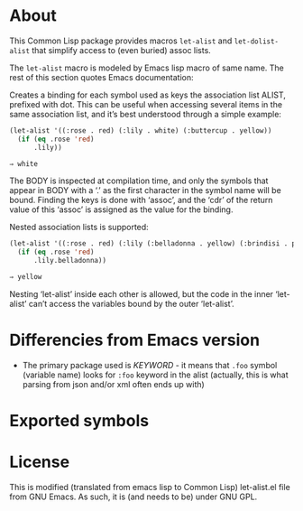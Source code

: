 * About

This Common Lisp package provides macros ~let-alist~ and ~let-dolist-alist~ that simplify access to (even buried) assoc lists.

The ~let-alist~ macro is modeled by Emacs lisp macro of same name. The rest of
this section quotes Emacs documentation:

Creates a binding for each symbol used as keys the association list ALIST,
prefixed with dot.  This can be useful when accessing several items in the same
association list, and it’s best understood through a simple example:

#+begin_src lisp
  (let-alist '((:rose . red) (:lily . white) (:buttercup . yellow))
    (if (eq .rose 'red)
        .lily))
       #+end_src

#+begin_src lisp
  ⇒ white
#+end_src

     The BODY is inspected at compilation time, and only the symbols
     that appear in BODY with a ‘.’ as the first character in the symbol
     name will be bound.  Finding the keys is done with ‘assoc’, and the
     ‘cdr’ of the return value of this ‘assoc’ is assigned as the value
     for the binding.

     Nested association lists is supported:

#+begin_src lisp :package let-alist
  (let-alist '((:rose . red) (:lily (:belladonna . yellow) (:brindisi . pink)))
    (if (eq .rose 'red)
        .lily.belladonna))
       #+end_src

#+begin_src lisp
       ⇒ yellow
#+end_src

Nesting ‘let-alist’ inside each other is allowed, but the code in the inner ‘let-alist’ can’t access the variables bound by the outer ‘let-alist’.

* Differencies from Emacs version
- The primary package used is /KEYWORD/ - it means that ~.foo~ symbol (variable
  name) looks for ~:foo~ keyword in the alist (actually, this is what parsing from
  json and/or xml often ends up with)

* Exported symbols


* License
This is modified (translated from emacs lisp to Common Lisp) let-alist.el
file from GNU Emacs. As such, it is (and needs to be) under GNU GPL.

